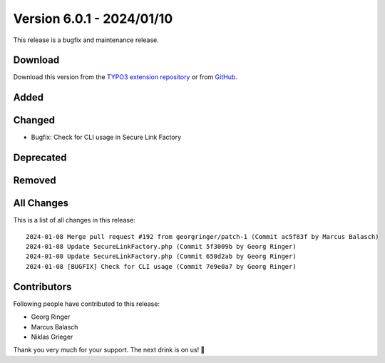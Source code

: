 ﻿.. include:: ../../Includes.txt

==========================
Version 6.0.1 - 2024/01/10
==========================

This release is a bugfix and maintenance release.

Download
========

Download this version from the `TYPO3 extension repository <https://extensions.typo3.org/extension/secure_downloads/>`__ or from
`GitHub <https://github.com/Leuchtfeuer/typo3-secure-downloads/releases/tag/v6.0.1>`__.

Added
=====

Changed
=======
* Bugfix: Check for CLI usage in Secure Link Factory

Deprecated
==========

Removed
=======

All Changes
===========
This is a list of all changes in this release::

    2024-01-08 Merge pull request #192 from georgringer/patch-1 (Commit ac5f83f by Marcus Balasch)
    2024-01-08 Update SecureLinkFactory.php (Commit 5f3009b by Georg Ringer)
    2024-01-08 Update SecureLinkFactory.php (Commit 658d2ab by Georg Ringer)
    2024-01-08 [BUGFIX] Check for CLI usage (Commit 7e9e0a7 by Georg Ringer)

Contributors
============
Following people have contributed to this release:

*   Georg Ringer
*   Marcus Balasch
*   Niklas Grieger

Thank you very much for your support. The next drink is on us! 🍻
